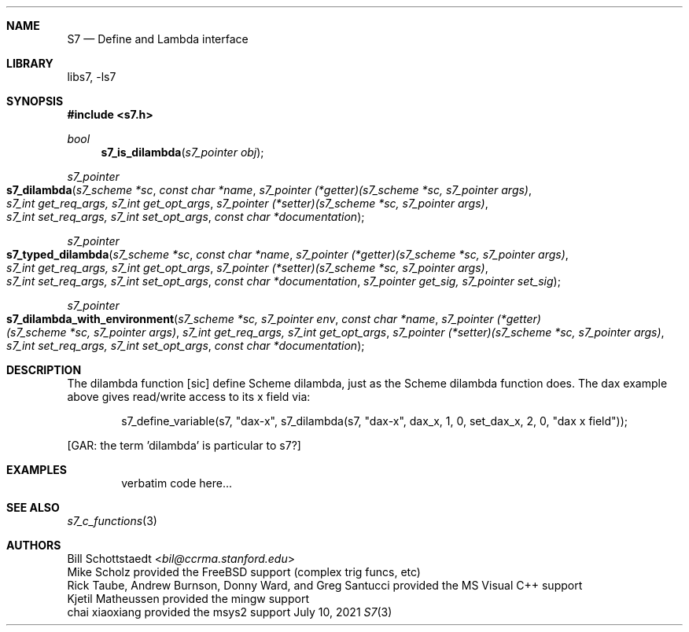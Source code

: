 .Dd July 10, 2021
.Dt S7 3
.Sh NAME
.Nm S7
.Nd Define and Lambda interface
.Sh LIBRARY
libs7, -ls7
.Sh SYNOPSIS
.In s7.h
.Ft bool
.Fn s7_is_dilambda "s7_pointer obj"
.Ft s7_pointer
.Fo s7_dilambda
.Fa "s7_scheme *sc"
.Fa "const char *name"
.Fa "s7_pointer (*getter)(s7_scheme *sc, s7_pointer args)"
.Fa "s7_int get_req_args, s7_int get_opt_args"
.Fa "s7_pointer (*setter)(s7_scheme *sc, s7_pointer args)"
.Fa "s7_int set_req_args, s7_int set_opt_args"
.Fa "const char *documentation"
.Fc
.Ft s7_pointer
.Fo s7_typed_dilambda
.Fa "s7_scheme *sc"
.Fa "const char *name"
.Fa "s7_pointer (*getter)(s7_scheme *sc, s7_pointer args)"
.Fa "s7_int get_req_args, s7_int get_opt_args"
.Fa "s7_pointer (*setter)(s7_scheme *sc, s7_pointer args)"
.Fa "s7_int set_req_args, s7_int set_opt_args"
.Fa "const char *documentation"
.Fa "s7_pointer get_sig, s7_pointer set_sig"
.Fc
.Ft s7_pointer
.Fo s7_dilambda_with_environment
.Fa "s7_scheme *sc, s7_pointer env"
.Fa "const char *name"
.Fa "s7_pointer (*getter)(s7_scheme *sc, s7_pointer args)"
.Fa "s7_int get_req_args, s7_int get_opt_args"
.Fa "s7_pointer (*setter)(s7_scheme *sc, s7_pointer args)"
.Fa "s7_int set_req_args, s7_int set_opt_args"
.Fa "const char *documentation"
.Fc
.Sh DESCRIPTION
The dilambda function [sic] define Scheme dilambda, just as the Scheme dilambda function does. The dax example above gives read/write access to its x field via:
.Bd -literal -offset indent
s7_define_variable(s7, "dax-x", s7_dilambda(s7, "dax-x", dax_x, 1, 0, set_dax_x, 2, 0, "dax x field"));
.Ed
.Pp
[GAR: the term 'dilambda' is particular to s7?]
.Sh EXAMPLES
.Bd -literal -offset indent
verbatim code here...
.Ed
.Pp
.Sh SEE ALSO
.Xr s7_c_functions 3
.Sh AUTHORS
.An Bill Schottstaedt Aq Mt bil@ccrma.stanford.edu
.An Mike Scholz
provided the FreeBSD support (complex trig funcs, etc)
.An Rick Taube, Andrew Burnson, Donny Ward, and Greg Santucci
provided the MS Visual C++ support
.An Kjetil Matheussen
provided the mingw support
.An chai xiaoxiang
provided the msys2 support
